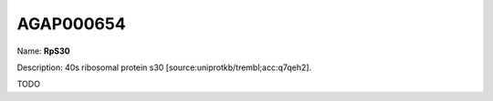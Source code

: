 
AGAP000654
=============

Name: **RpS30**

Description: 40s ribosomal protein s30 [source:uniprotkb/trembl;acc:q7qeh2].

TODO
